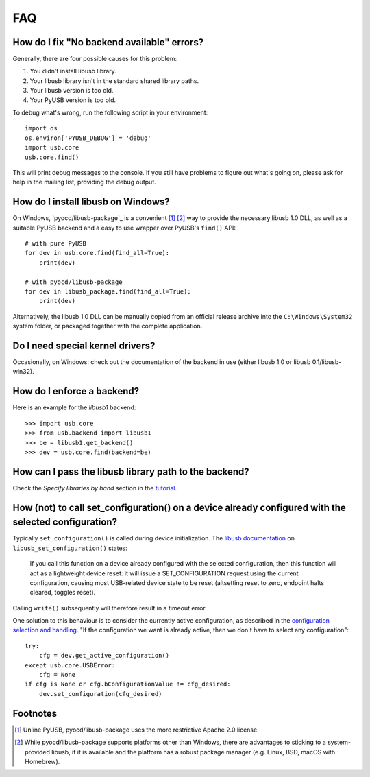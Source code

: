 FAQ
===

How do I fix "No backend available" errors?
-------------------------------------------

Generally, there are four possible causes for this problem:

1. You didn't install libusb library.
2. Your libusb library isn't in the standard shared library paths.
3. Your libusb version is too old.
4. Your PyUSB version is too old.

To debug what's wrong, run the following script in your environment::

    import os
    os.environ['PYUSB_DEBUG'] = 'debug'
    import usb.core
    usb.core.find()

This will print debug messages to the console. If you still have problems
to figure out what's going on, please ask for help in the mailing list,
providing the debug output.

How do I install libusb on Windows?
-----------------------------------

On Windows, `pyocd/libusb-package`_ is a convenient [1]_ [2]_ way to provide the
necessary libusb 1.0 DLL, as well as a suitable PyUSB backend and a easy to use
wrapper over PyUSB's ``find()`` API::

    # with pure PyUSB
    for dev in usb.core.find(find_all=True):
        print(dev)

    # with pyocd/libusb-package
    for dev in libusb_package.find(find_all=True):
        print(dev)


Alternatively, the libusb 1.0 DLL can be manually copied from an official
release archive into the ``C:\Windows\System32`` system folder, or packaged
together with the complete application.

Do I need special kernel drivers?
---------------------------------

Occasionally, on Windows: check out the documentation of the backend in use
(either libusb 1.0 or libusb 0.1/libusb-win32).

How do I enforce a backend?
---------------------------

Here is an example for the *libusb1* backend::

    >>> import usb.core
    >>> from usb.backend import libusb1
    >>> be = libusb1.get_backend()
    >>> dev = usb.core.find(backend=be)

How can I pass the libusb library path to the backend?
------------------------------------------------------

Check the *Specify libraries by hand* section in the tutorial_.

.. _tutorial: https://github.com/pyusb/pyusb/blob/master/docs/tutorial.rst

How (not) to call set_configuration() on a device already configured with the selected configuration?
-----------------------------------------------------------------------------------------------------

Typically ``set_configuration()`` is called during device initialization. The `libusb documentation`_ on ``libusb_set_configuration()`` states:

.. _libusb documentation: http://libusb.sourceforge.net/api-1.0/group__libusb__dev.html#ga785ddea63a2b9bcb879a614ca4867bed

    If you call this function on a device already configured with the selected configuration, then this function will act as a lightweight device reset: it will issue a SET_CONFIGURATION request using the current configuration, causing most USB-related device state to be reset (altsetting reset to zero, endpoint halts cleared, toggles reset).

Calling ``write()`` subsequently will therefore result in a timeout error.

One solution to this behaviour is to consider the currently active configuration, as described in the `configuration selection and handling`_. "If the configuration we want is already active, then we don't have to select any configuration"::

    try:
        cfg = dev.get_active_configuration()
    except usb.core.USBError:
        cfg = None
    if cfg is None or cfg.bConfigurationValue != cfg_desired:
        dev.set_configuration(cfg_desired)

Footnotes
---------

.. _configuration selection and handling: http://libusb.sourceforge.net/api-1.0/libusb_caveats.html#configsel

.. [1] Unline PyUSB, pyocd/libusb-package uses the more restrictive Apache 2.0
   license.

.. [2] While pyocd/libusb-package supports platforms other than Windows,
   there are advantages to sticking to a system-provided libusb, if it is
   available and the platform has a robust package manager (e.g. Linux, BSD,
   macOS with Homebrew).
